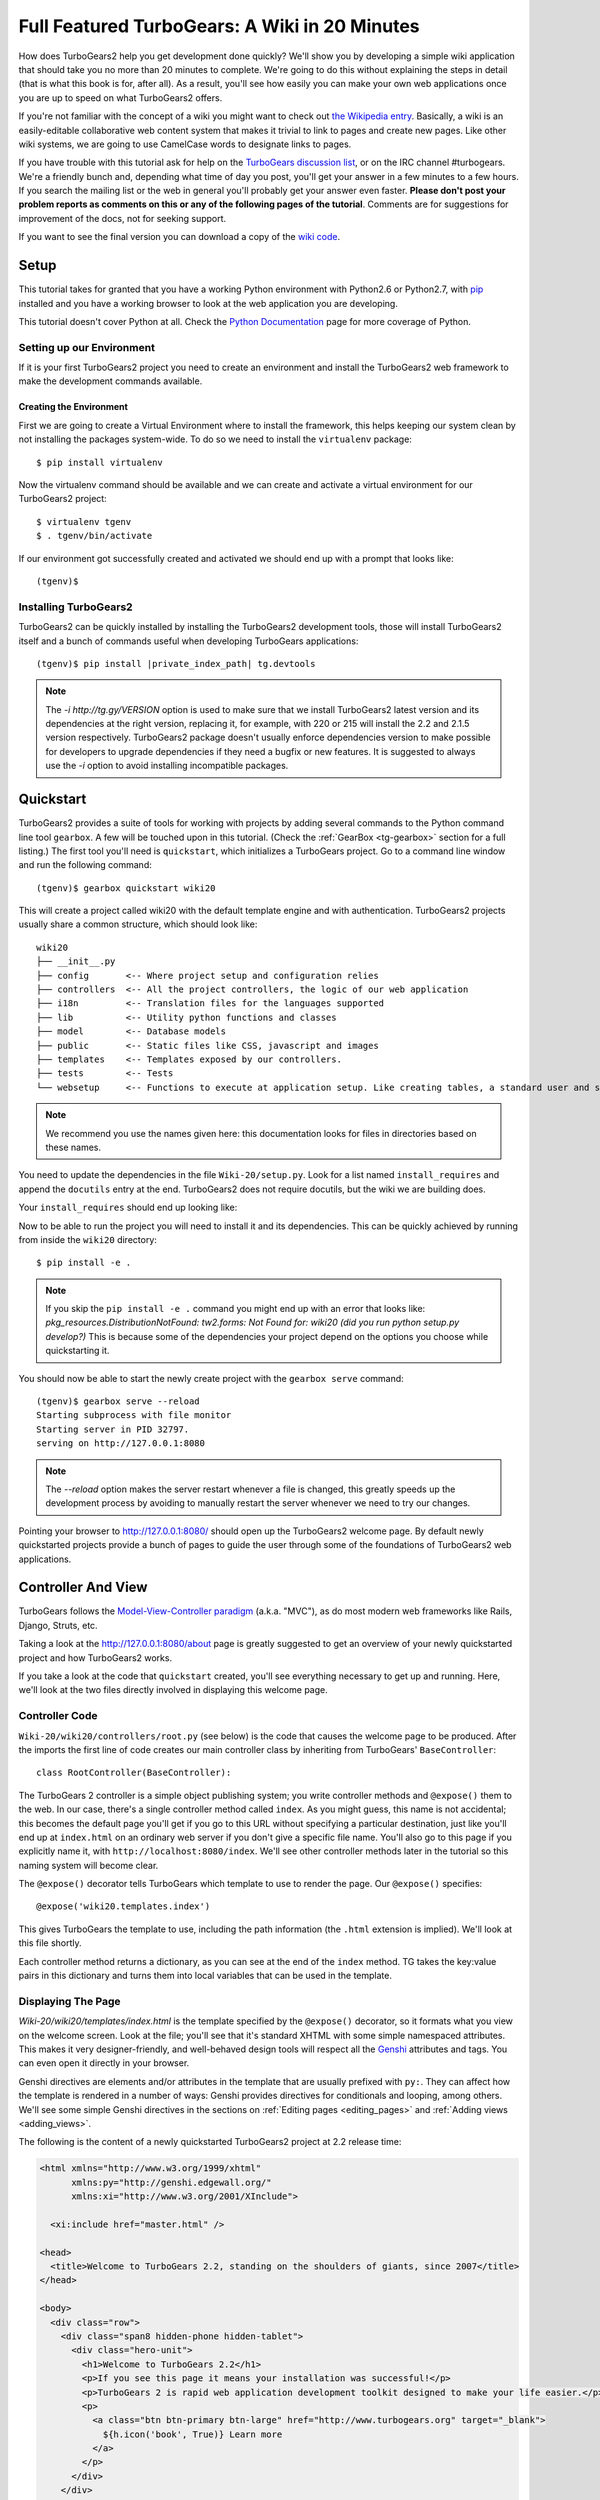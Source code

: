 .. _wiki20:

==================================================
Full Featured TurboGears: A Wiki in 20 Minutes
==================================================

How does TurboGears2 help you get development done quickly? We'll show
you by developing a simple wiki application that should take you no
more than 20 minutes to complete. We're going to do this without
explaining the steps in detail (that is what this book is for, after
all). As a result, you'll see how easily you can make your own web
applications once you are up to speed on what TurboGears2 offers.

If you're not familiar with the concept of a wiki you might want to
check out `the Wikipedia entry <http://en.wikipedia.org/wiki/Wiki>`_.
Basically, a wiki is an easily-editable collaborative web content
system that makes it trivial to link to pages and create new pages.
Like other wiki systems, we are going to use CamelCase words to
designate links to pages.

If you have trouble with this tutorial ask for help on the `TurboGears
discussion list`_, or on the IRC channel #turbogears.  We're a
friendly bunch and, depending what time of day you post, you'll get
your answer in a few minutes to a few hours. If you search the mailing
list or the web in general you'll probably get your answer even
faster. **Please don't post your problem reports as comments on this
or any of the following pages of the tutorial**. Comments are for
suggestions for improvement of the docs, not for seeking support.

If you want to see the final version you can download a copy of the
`wiki code`_.

.. highlight:: bash

Setup
=====

This tutorial takes for granted that you have a working Python environment
with Python2.6 or Python2.7, with `pip <http://www.pip-installer.org/en/latest/>`_
installed and you have a working browser to look at the web application
you are developing.

This tutorial doesn't cover Python at all. Check the `Python
Documentation`_ page for more coverage of Python.

Setting up our Environment
--------------------------------

If it is your first TurboGears2 project you need to create an environment and install
the TurboGears2 web framework to make the development commands available.

Creating the Environment
~~~~~~~~~~~~~~~~~~~~~~~~~~~~~~~~

First we are going to create a Virtual Environment where to install the framework,
this helps keeping our system clean by not installing the packages system-wide.
To do so we need to install the ``virtualenv`` package::

    $ pip install virtualenv

Now the virtualenv command should be available and we can create and activate
a virtual environment for our TurboGears2 project::

    $ virtualenv tgenv
    $ . tgenv/bin/activate


If our environment got successfully created and activated we should end up with
a prompt that looks like::

    (tgenv)$

Installing TurboGears2
--------------------------------

TurboGears2 can be quickly installed by installing the TurboGears2 development tools,
those will install TurboGears2 itself and a bunch of commands useful when developing
TurboGears applications:

.. parsed-literal::

    (tgenv)$ pip install |private_index_path| tg.devtools

.. note::
    The `-i http://tg.gy/VERSION` option is used to make sure that we install
    TurboGears2 latest version and its dependencies at the right version, replacing
    it, for example, with 220 or 215 will install the 2.2 and 2.1.5 version respectively.
    TurboGears2 package doesn't usually enforce dependencies version to make possible
    for developers to upgrade dependencies if they need a bugfix or new features.
    It is suggested to always use the `-i` option to avoid installing incompatible packages.


Quickstart
==========

TurboGears2 provides a suite of tools for working with projects by
adding several commands to the Python command line tool ``gearbox``. A
few will be touched upon in this tutorial. (Check the
:ref:`GearBox <tg-gearbox>` section for a full listing.) The first tool
you'll need is ``quickstart``, which initializes a TurboGears project.
Go to a command line window and run the following command::

    (tgenv)$ gearbox quickstart wiki20

This will create a project called wiki20 with the default template engine and with authentication.
TurboGears2 projects usually share a common structure, which should look like::

     wiki20
     ├── __init__.py
     ├── config       <-- Where project setup and configuration relies
     ├── controllers  <-- All the project controllers, the logic of our web application
     ├── i18n         <-- Translation files for the languages supported
     ├── lib          <-- Utility python functions and classes
     ├── model        <-- Database models
     ├── public       <-- Static files like CSS, javascript and images
     ├── templates    <-- Templates exposed by our controllers.
     ├── tests        <-- Tests
     └── websetup     <-- Functions to execute at application setup. Like creating tables, a standard user and so on.

.. note::

    We recommend you use the names given here: this documentation looks
    for files in directories based on these names.

You need to update the dependencies in the file ``Wiki-20/setup.py``.
Look for a list named ``install_requires`` and append the ``docutils``
entry at the end. TurboGears2 does not require docutils,
but the wiki we are building does.

Your ``install_requires`` should end up looking like:

.. code-block:: python
    :emphasize-lines: 12

    install_requires=[
        "TurboGears2 >= 2.3.0",
        "Genshi",
        "zope.sqlalchemy >= 0.4",
        "sqlalchemy",
        "sqlalchemy-migrate",
        "repoze.who",
        "repoze.who-friendlyform >= 1.0.4",
        "tgext.admin >= 0.5.1",
        "repoze.who.plugins.sa",
        "tw2.forms",
        "docutils"
        ]

Now to be able to run the project you will need to install it and
its dependencies. This can be quickly achieved by running from
inside the ``wiki20`` directory::

    $ pip install -e .

.. note::
    If you skip the ``pip install -e .`` command you might end up with an error that looks
    like: *pkg_resources.DistributionNotFound: tw2.forms: Not Found for: wiki20 (did you run python setup.py develop?)*
    This is because some of the dependencies your project depend on the options you choose while
    quickstarting it.

You should now be able to start the newly create project with the ``gearbox serve`` command::

    (tgenv)$ gearbox serve --reload
    Starting subprocess with file monitor
    Starting server in PID 32797.
    serving on http://127.0.0.1:8080

.. note::
    The `--reload` option makes the server restart whenever a file is changed, this greatly speeds
    up the development process by avoiding to manually restart the server whenever we need to try
    our changes.

Pointing your browser to http://127.0.0.1:8080/ should open up the TurboGears2 welcome page.
By default newly quickstarted projects provide a bunch of pages to guide the user through
some of the foundations of TurboGears2 web applications.

Controller And View
===================

TurboGears follows the `Model-View-Controller paradigm`_
(a.k.a. "MVC"), as do most modern web frameworks like Rails, Django,
Struts, etc.

Taking a look at the http://127.0.0.1:8080/about page is greatly suggested
to get an overview of your newly quickstarted project and how TurboGears2
works.

If you take a look at the code that ``quickstart`` created, you'll see
everything necessary to get up and running. Here, we'll look at the
two files directly involved in displaying this welcome page.

Controller Code
---------------

.. highlight:: python

``Wiki-20/wiki20/controllers/root.py`` (see below) is the code that
causes the welcome page to be produced. After the imports the first
line of code creates our main controller class by inheriting from
TurboGears' ``BaseController``::

    class RootController(BaseController):

The TurboGears 2 controller is a simple object publishing system; you
write controller methods and ``@expose()`` them to the web. In our
case, there's a single controller method called ``index``. As you
might guess, this name is not accidental; this becomes the default
page you'll get if you go to this URL without specifying a particular
destination, just like you'll end up at ``index.html`` on an ordinary
web server if you don't give a specific file name. You'll also go to
this page if you explicitly name it, with
``http://localhost:8080/index``. We'll see other controller methods
later in the tutorial so this naming system will become clear.

The ``@expose()`` decorator tells TurboGears which template to use to
render the page.  Our ``@expose()`` specifies::

    @expose('wiki20.templates.index')

This gives TurboGears the template to use, including the path
information (the ``.html`` extension is implied). We'll look at this
file shortly.

Each controller method returns a dictionary, as you can see at the end
of the ``index`` method. TG takes the key:value pairs in this
dictionary and turns them into local variables that can be used in the
template.

.. code-block:: python
    :emphasize-lines: 13-16

    from tg import expose, flash, require, url, request, redirect
    #Skipping some imports here...

    class RootController(BaseController):
        secc = SecureController()
        admin = AdminController(model, DBSession, config_type=TGAdminConfig)

        error = ErrorController()

        def _before(self, *args, **kw):
            tmpl_context.project_name = "Wiki 20"

        @expose('wiki20.templates.index')
        def index(self):
            """Handle the front-page."""
            return dict(page='index')

        #more controller methods from here on...

Displaying The Page
-------------------

`Wiki-20/wiki20/templates/index.html` is the template
specified by the ``@expose()`` decorator, so it formats what you view
on the welcome screen. Look at the file; you'll see that it's standard
XHTML with some simple namespaced attributes. This makes it very
designer-friendly, and well-behaved design tools will respect all the
`Genshi`_ attributes and tags.  You can even open it directly in your
browser.

Genshi directives are elements and/or attributes in the template that
are usually prefixed with ``py:``. They can affect how the template is
rendered in a number of ways: Genshi provides directives for
conditionals and looping, among others.  We'll see some simple Genshi
directives in the sections on :ref:`Editing pages <editing_pages>` and
:ref:`Adding views <adding_views>`.


The following is the content of a newly quickstarted TurboGears2 project
at 2.2 release time:

.. code-block:: html+genshi

    <html xmlns="http://www.w3.org/1999/xhtml"
          xmlns:py="http://genshi.edgewall.org/"
          xmlns:xi="http://www.w3.org/2001/XInclude">

      <xi:include href="master.html" />

    <head>
      <title>Welcome to TurboGears 2.2, standing on the shoulders of giants, since 2007</title>
    </head>

    <body>
      <div class="row">
        <div class="span8 hidden-phone hidden-tablet">
          <div class="hero-unit">
            <h1>Welcome to TurboGears 2.2</h1>
            <p>If you see this page it means your installation was successful!</p>
            <p>TurboGears 2 is rapid web application development toolkit designed to make your life easier.</p>
            <p>
              <a class="btn btn-primary btn-large" href="http://www.turbogears.org" target="_blank">
                ${h.icon('book', True)} Learn more
              </a>
            </p>
          </div>
        </div>
        <div class="span4">
          <a class="btn btn-small" href="http://www.turbogears.org/2.2/docs/">${h.icon('book')} TG2 Documents</a>
          <span class="label label-success">new</span>
          Read the Getting Started section<br/>
          <br/>
          <a class="btn btn-small" href="http://www.turbogears.org/book/">${h.icon('book')} TG2 Book</a>
          Work in progress TurboGears2 book<br/>
          <br/>
          <a class="btn btn-small" href="http://groups.google.com/group/turbogears">${h.icon('comment')} Join the Mail List</a>
          for general TG use/topics
        </div>
      </div>

      <div class="row">
        <div class="span4">
          <h3>Code your data model</h3>
          <p> Design your data <code>model</code>, Create the database, and Add some bootstrap data.</p>
        </div>
        <div class="span4">
          <h3>Design your URL architecture</h3>
          <p> Decide your URLs, Program your <code>controller</code> methods, Design your
            <code>templates</code>, and place some static files (CSS and/or Javascript). </p>
        </div>
        <div class="span4">
          <h3>Distribute your app</h3>
          <p> Test your source, Generate project documents, Build a distribution.</p>
        </div>
      </div>

      <div class="notice"> Thank you for choosing TurboGears.</div>
    </body>
    </html>


Wiki Model
=======================

``quickstart`` produced a directory for our model in
`Wiki-20/wiki20/model/`. This directory contains an `__init__.py`
file, which makes that directory name into a python module (so you can
use ``import model``).

Since a wiki is basically a linked collection of pages, we'll define a
``Page`` class as the name of our model.

Create a new file called ``Wiki-20/wiki20/model/page.py``:

.. code-block:: python

    from sqlalchemy import *
    from sqlalchemy.orm import mapper, relation
    from sqlalchemy import Table, ForeignKey, Column
    from sqlalchemy.types import Integer, Text

    from wiki20.model import DeclarativeBase, metadata, DBSession

    class Page(DeclarativeBase):
        __tablename__ = 'page'

        id = Column(Integer, primary_key=True)
        pagename = Column(Text, unique=True)
        data = Column(Text)

Now to let TurboGears know that our model exists we must make it available inside the ``Wiki-20/wiki20/model/__init__.py``
file just by importing it at the end:

.. code-block:: python

    # Import your model modules here.
    from wiki20.model.auth import User, Group, Permission
    from wiki20.model.page import Page

.. warning::

    It's very important that this line is at the end because
    ``Page`` requires the rest of the model to be initialized
    before it can be imported:

Initializing The Tables
-----------------------

Now that our model is recognized by TurboGears we must create the table that it is going to use
to store its data. By default TurboGears will automatically create tables for each model it is aware of,
this is performed during the application setup phase.

The setup phase is managed by the ``Wiki-20/wiki20/websetup`` python module, we are just
going to add to``websetup/boostrap.py`` the lines required to create a FrontPage page for
our wiki, so it doesn't start empty.

We need to update the file to create our `FrontPage` data just before
the ``DBSession.flush()`` command by adding:

.. code-block:: python

    page = model.Page(pagename="FrontPage", data="initial data")
    model.DBSession.add(page)

You should end up having a ``try:except:`` block that should
look like:

.. code-block:: python
    :emphasize-lines: 8-9

    def bootstrap(command, conf, vars):
        #Some comments and setup here...

        try:
            #Users and groups get created here...
            model.DBSession.add(u1)

            page = model.Page(pagename="FrontPage", data="initial data")
            model.DBSession.add(page)

            model.DBSession.flush()
            transaction.commit()
        except IntegrityError:
            #Some Error handling here...

The ``transaction.commit()`` call involves the transaction manager used
by TurboGears2 which helps us to support cross database transactions, as well as
transactions in non relational databases.

Now to actually create our table and our `FrontPage` we simply need to run
the ``gearbox setup-app`` command where your application configuration file is available
(usually the root of the project):

.. code-block:: bash

    (tgenv)$ gearbox setup-app
    Running setup_app() from wiki20.websetup
    Creating tables

A file named ``Wiki-20/devdata.db`` should be created which contains
your ``sqlite`` database.
For other database systems refer to the ``sqlalchemy.url``
line inside your configuration file.


Adding Controllers
==================

.. highlight:: python

Controllers are the code that figures out which page to display, what
data to grab from the model, how to process it, and finally hands off
that processed data to a template.

``quickstart`` has already created some basic controller code for us
at `Wiki-20/wiki20/controllers/root.py`.

First, we must import the ``Page`` class from our model. At the end of
the ``import`` block, add this line::

    from wiki20.model.page import Page

Now we will change the template used to present the data, by changing
the ``@expose('wiki20.templates.index')`` line to::

    @expose('wiki20.templates.page')

This requires us to create a new template named `page.html` in the
`wiki20/templates` directory; we'll do this in the next section.

Now we must specify which page we want to see.  To do this, add a
parameter to the ``index()`` method. Change the line after the
``@expose`` decorator to::

    def index(self, pagename="FrontPage"):

This tells the ``index()`` method to accept a parameter called
``pagename``, with a default value of ``"FrontPage"``.

Now let's get that page from our data model.  Put this line in the
body of ``index``::

    page = DBSession.query(Page).filter_by(pagename=pagename).one()

This line asks the SQLAlchemy database session object to run a query
for records with a ``pagename`` column equal to the value of the
``pagename`` parameter passed to our controller method.  The
``.one()`` method assures that there is only one returned result;
normally a ``.query`` call returns a list of matching objects. We only
want one page, so we use ``.one()``.

Finally, we need to return a dictionary containing the ``page`` we
just looked up.  When we say::

   return dict(wikipage=page)

The returned ``dict`` will create a template variable called
``wikipage`` that will evaluate to the ``page`` object that we looked
it up.

Your ``index`` controller method should end up looking like:

.. code-block:: python
    :emphasize-lines: 16-19

    from tg import expose, flash, require, url, request, redirect

    #More imports here...

    from wiki20.model.page import Page

    class RootController(BaseController):
        secc = SecureController()
        admin = AdminController(model, DBSession, config_type=TGAdminConfig)

        error = ErrorController()

        def _before(self, *args, **kw):
            tmpl_context.project_name = "Wiki 20"

        @expose('wiki20.templates.page')
        def index(self, pagename="FrontPage"):
            page = DBSession.query(Page).filter_by(pagename=pagename).one()
            return dict(wikipage=page)

        #more controller methods from here on...
   
Now our ``index()`` method fetches a record from the database
(creating an instance of our mapped ``Page`` class along the way), and
returns it to the template within a dictionary.

.. _adding_views:

Adding Views (Templates)
========================

.. highlight:: html

``quickstart`` also created some templates for us in the
`Wiki-20/wiki20/templates` directory: `master.html` and `index.html`.
Back in our simple controller, we used ``@expose()`` to hand off a
dictionary of data to a template called ``'wiki20.templates.index'``,
which corresponds to `Wiki-20/wiki20/templates/index.html`.

Take a look at the following line in `index.html`::

    <xi:include href="master.html" />

This tells the ``index`` template to *include* the ``master``
template.  Using includes lets you easily maintain a cohesive look and
feel throughout your site by having each page include a common master
template.

Copy the contents of `index.html` into a new file called `page.html`.
Now modify it for our purposes:

.. code-block:: html+genshi

    <!DOCTYPE html PUBLIC "-//W3C//DTD XHTML 1.0 Transitional//EN"
                          "http://www.w3.org/TR/xhtml1/DTD/xhtml1-transitional.dtd">
    <html xmlns="http://www.w3.org/1999/xhtml"
          xmlns:py="http://genshi.edgewall.org/"
          xmlns:xi="http://www.w3.org/2001/XInclude">

      <xi:include href="master.html" />

    <head>
      <meta content="text/html; charset=UTF-8" http-equiv="content-type" py:replace="''"/>
      <title>${wikipage.pagename} -  The TurboGears 2 Wiki</title>
    </head>

    <body>
        <div class="main_content">
            <div style="float:right; width: 10em;"> Viewing
                <span py:replace="wikipage.pagename">Page Name Goes Here</span>
                <br/>
                You can return to the <a href="/">FrontPage</a>.
            </div>

            <div py:replace="wikipage.data">Page text goes here.</div>

            <div>
                <a href="/edit/${wikipage.pagename}">Edit this page</a>
            </div>
        </div>
    </body>
    </html>
   
This is a basic XHTML page with three substitutions:

1.  In the ``<title>`` tag, we substitute the name of the page, using
    the ``pagename`` value of ``page``.  (Remember, ``wikipage`` is an
    instance of our mapped ``Page`` class, which was passed in a
    dictionary by our controller.):

.. code-block:: html+genshi

    <title>${wikipage.pagename} -  The TurboGears 2 Wiki</title>

2.  In the second ``<div>`` element, we substitute the page name again
    with Genshi's ``py:replace``:

.. code-block:: html+genshi

    <span py:replace="wikipage.pagename">Page Name Goes Here</span>
   
3.  In the third ``<div>``, we put in the contents of our``wikipage``:

.. code-block:: html+genshi

    <div py:replace="wikipage.data">Page text goes here.</div>

When you refresh the output web page you should see "initial data"
displayed on the page.

.. note:: py.replace_ replaces the *entire tag* (including start and
  end tags) with the value of the variable provided.

   .. _py.replace: http://genshi.edgewall.org/wiki/Documentation/xml-templates.html#id8

.. _editing_pages:

Editing pages
=============

One of the fundamental features of a wiki is the ability to edit the
page just by clicking "Edit This Page," so we'll create a template for
editing. First, make a copy of `page.html`:

.. code-block:: bash

    cd wiki20/templates
    cp page.html edit.html

We need to replace the content with an editing form and ensure people
know this is an editing page. Here are the changes for ``edit.html``.

#. Change the title in the header to reflect that we are editing the
   page:

    .. code-block:: html+genshi
        :emphasize-lines: 3

        <head>
          <meta content="text/html; charset=UTF-8" http-equiv="content-type" py:replace="''"/>
          <title>Editing: ${wikipage.pagename}</title>
        </head>

#. Change the div that displays the page:

    .. code-block:: html+genshi

        <div py:replace="wikipage.data">Page text goes here.</div>

   with a div that contains a standard HTML form:

    .. code-block:: html+genshi

        <div>
          <form action="/save" method="post">
            <input type="hidden" name="pagename" value="${wikipage.pagename}"/>
            <textarea name="data" py:content="wikipage.data" rows="10" cols="60"/>
            <input type="submit" name="submit" value="Save"/>
          </form>
        </div>

.. highlight:: python

Now that we have our view, we need to update our controller in order
to display the form and handle the form submission. For displaying the
form, we'll add an ``edit`` method to our controller in
`Wiki-20/wiki20/controllers/root.py`:

.. code-block:: python
    :emphasize-lines: 21-24

    from tg import expose, flash, require, url, request, redirect

    #More imports here...

    from wiki20.model.page import Page

    class RootController(BaseController):
        secc = SecureController()
        admin = AdminController(model, DBSession, config_type=TGAdminConfig)

        error = ErrorController()

        def _before(self, *args, **kw):
            tmpl_context.project_name = "Wiki 20"

        @expose('wiki20.templates.page')
        def index(self, pagename="FrontPage"):
            page = DBSession.query(Page).filter_by(pagename=pagename).one()
            return dict(wikipage=page)

        @expose(template="wiki20.templates.edit")
        def edit(self, pagename):
            page = DBSession.query(Page).filter_by(pagename=pagename).one()
            return dict(wikipage=page)

        #more controller methods from here on...

For now, the new method is identical to the ``index`` method; the only
difference is that the resulting dictionary is handed to the ``edit``
template. To see it work, go to
http://localhost:8080/edit/FrontPage . However, this only works because
FrontPage already exists in our database; if you try to edit a new
page with a different name it will fail, which we'll fix in a later
section.

Don't click that save button yet! We still need to write that method.

Saving Our Edits
================

When we displayed our wiki's edit form in the last section, the form's
``action`` was ``/save``.  So, we need to make a method called
``save`` in the Root class of our controller.

However, we're also going to make another important change. Our
``index`` method is *only* called when you either go to ``/`` or
``/index``. If you change the ``index`` method to the special method
``_default``, then ``_default`` will be automatically called whenever
nothing else matches. ``_default`` will take the rest of the URL and
turn it into positional parameters. This will cause the wiki to become
the default when possible.

Here's our new version of `root.py` which includes both ``_default``
and ``save``:

.. code-block:: python
    :emphasize-lines: 16-20,27-31

    from tg import expose, flash, require, url, request, redirect

    #More imports here...

    from wiki20.model.page import Page

    class RootController(BaseController):
        secc = SecureController()
        admin = AdminController(model, DBSession, config_type=TGAdminConfig)

        error = ErrorController()

        def _before(self, *args, **kw):
            tmpl_context.project_name = "Wiki 20"

        @expose('wiki20.templates.page')
        def _default(self, pagename="FrontPage"):
            """Handle the front-page."""
            page = DBSession.query(Page).filter_by(pagename=pagename).one()
            return dict(wikipage=page)

        @expose(template="wiki20.templates.edit")
        def edit(self, pagename):
            page = DBSession.query(Page).filter_by(pagename=pagename).one()
            return dict(wikipage=page)

        @expose()
        def save(self, pagename, data, submit):
            page = DBSession.query(Page).filter_by(pagename=pagename).one()
            page.data = data
            redirect("/" + pagename)

        #more controller methods from here on...

Unlike the previous methods we've made, ``save`` just uses a plain
``@expose()`` without any template specified. That's because we're
only redirecting the user back to the viewing page.

Although the ``page.data = data`` statement tells SQLAlchemy that you
intend to store the page data in the database, you would usually
need to flush the SQLAlchemy Unit of Work and commit the currently
running transaction, those are operations that TurboGears2
transaction management will automatically do for us.

You don't have to do anything to use this transaction management
system, it should just work. So, you can now make changes and save the
page we were editing, just like a real wiki.

What About WikiWords?
=====================

Our wiki doesn't yet have a way to link pages. A typical wiki will
automatically create links for *WikiWords* when it finds them
(WikiWords have also been described as WordsSmashedTogether). This
sounds like a job for a regular expression.

Here's the new version of our ``RootController._default`` method,
which will be explained afterwards:

.. code-block:: python
    :emphasize-lines: 20-26

    from tg import expose, flash, require, url, request, redirect

    #More imports here...

    from wiki20.model.page import Page
    import re
    from docutils.core import publish_parts

    wikiwords = re.compile(r"\b([A-Z]\w+[A-Z]+\w+)")

    class RootController(BaseController):
        secc = SecureController()
        admin = AdminController(model, DBSession, config_type=TGAdminConfig)

        error = ErrorController()

        def _before(self, *args, **kw):
            tmpl_context.project_name = "Wiki 20"

        @expose('wiki20.templates.page')
        def _default(self, pagename="FrontPage"):
            page = DBSession.query(Page).filter_by(pagename=pagename).one()
            content = publish_parts(page.data, writer_name="html")["html_body"]
            root = url('/')
            content = wikiwords.sub(r'<a href="%s\1">\1</a>' % root, content)
            return dict(content=content, wikipage=page)

        @expose(template="wiki20.templates.edit")
        def edit(self, pagename):
            page = DBSession.query(Page).filter_by(pagename=pagename).one()
            return dict(wikipage=page)

        @expose()
        def save(self, pagename, data, submit):
            page = DBSession.query(Page).filter_by(pagename=pagename).one()
            page.data = data
            redirect("/" + pagename)

        #more controller methods from here on...

We need some additional imports, including ``re`` for regular
expressions and a method called ``publish_parts`` from ``docutils``.

A WikiWord is a word that starts with an uppercase letter, has a
collection of lowercase letters and numbers followed by another
uppercase letter and more letters and numbers. The ``wikiwords``
regular expression describes a WikiWord.

In ``_default``, the new lines begin with the use of ``publish_parts``,
which is a utility that takes string input and returns a dictionary of
document parts after performing conversions; in our case, the
conversion is from Restructured Text to HTML.  The input
(``page.data``) is in Restructured Text format, and the output format
(specified by ``writer_name="html"``) is in HTML. Selecting the
``fragment`` part produces the document without the document title,
subtitle, docinfo, header, and footer.

You can configure TurboGears so that it doesn't live at the root of a
site, so you can combine multiple TurboGears apps on a single
server. Using ``tg.url()`` creates relative links, so that your links
will continue to work regardless of how many apps you're running.

The next line rewrites the ``content`` by finding any WikiWords and
substituting hyperlinks for those WikiWords. That way when you click
on a WikiWord, it will take you to that page. The ``r'string'`` means
'raw string', one that turns off escaping, which is mostly used in
regular expression strings to prevent you from having to double escape
slashes. The substitution may look a bit weird, but is more
understandable if you recognize that the ``%s`` gets substituted with
``root``, then the substitution is done which replaces the ``\1`` with
the string matching the regex.

Note that ``_default()`` is now returning a ``dict`` containing an
additional key-value pair: ``content=content``. This will not break
``wiki20.templates.page`` because that page is only looking for
``page`` in the dictionary, however if we want to do something
interesting with the new key-value pair we'll need to edit
``wiki20.templates.page``:

.. code-block:: html+genshi
    :emphasize-lines: 22-22

    <!DOCTYPE html PUBLIC "-//W3C//DTD XHTML 1.0 Transitional//EN"
                          "http://www.w3.org/TR/xhtml1/DTD/xhtml1-transitional.dtd">
    <html xmlns="http://www.w3.org/1999/xhtml"
          xmlns:py="http://genshi.edgewall.org/"
          xmlns:xi="http://www.w3.org/2001/XInclude">

      <xi:include href="master.html" />

    <head>
      <meta content="text/html; charset=UTF-8" http-equiv="content-type" py:replace="''"/>
      <title>${wikipage.pagename} -  The TurboGears 2 Wiki</title>
    </head>

    <body>
        <div class="main_content">
            <div style="float:right; width: 10em;"> Viewing
                <span py:replace="wikipage.pagename">Page Name Goes Here</span>
                <br/>
                You can return to the <a href="/">FrontPage</a>.
            </div>

            <div py:replace="Markup(content)">Formatted content goes here.</div>

            <div>
                <a href="/edit/${wikipage.pagename}">Edit this page</a>
            </div>
        </div>
    </body>
    </html>

Since ``content`` comes through as XML, we can strip it off using the
``Markup()`` function to produce plain text (try removing the function
call to see what happens).

To test the new version of the system, edit the data in your front
page to include a WikiWord. When the page is displayed, you'll see
that it's now a link.  You probably won't be surprised to find that
clicking that link produces an error.


Hey, Where's The Page?
======================

What if a Wiki page doesn't exist? We'll take a simple approach: if
the page doesn't exist, you get an edit page to use to create it.

In the ``_default`` method, we'll check to see if the page exists.

If it doesn't, we'll redirect to a new ``notfound`` method. We'll add
this method after the ``_default`` method and before the ``edit``
method.

Here are the new ``notfound`` and the updated ``_default``
methods for our ``RootController`` class:

.. code-block:: python

    @expose('wiki20.templates.page')
    def _default(self, pagename="FrontPage"):
        from sqlalchemy.exc import InvalidRequestError

        try:
            page = DBSession.query(Page).filter_by(pagename=pagename).one()
        except InvalidRequestError:
            raise redirect("notfound", pagename=pagename)

        content = publish_parts(page.data, writer_name="html")["html_body"]
        root = url('/')
        content = wikiwords.sub(r'<a href="%s\1">\1</a>' % root, content)
        return dict(content=content, wikipage=page)

    @expose("wiki20.templates.edit")
    def notfound(self, pagename):
        page = Page(pagename=pagename, data="")
        DBSession.add(page)
        return dict(wikipage=page)

In the ``_default`` code we now first try to get the page and
then deal with the exception by redirecting to a method that
will make a new page.

As for the ``notfound`` method, the first two lines of the method add
a row to the page table. From there, the path is exactly the same it
would be for our ``edit`` method.

With these changes in place, we have a fully functional wiki. Give it
a try!  You should be able to create new pages now.

Adding A Page List
==================

Most wikis have a feature that lets you view an index of the pages. To
add one, we'll start with a new template, `pagelist.html`. We'll copy
`page.html` so that we don't have to write the boilerplate.

.. code-block:: bash

    cd wiki20/templates
    cp page.html pagelist.html

After editing, our `pagelist.html` looks like:

.. code-block:: html+genshi
    :emphasize-lines: 18-23

    <!DOCTYPE html PUBLIC "-//W3C//DTD XHTML 1.0 Transitional//EN"
                          "http://www.w3.org/TR/xhtml1/DTD/xhtml1-transitional.dtd">
    <html xmlns="http://www.w3.org/1999/xhtml"
          xmlns:py="http://genshi.edgewall.org/"
          xmlns:xi="http://www.w3.org/2001/XInclude">

      <xi:include href="master.html" />

    <head>
      <meta content="text/html; charset=UTF-8" http-equiv="content-type" py:replace="''"/>
      <title>Page Listing - The TurboGears 2 Wiki</title>
    </head>

    <body>
        <div class="main_content">
            <h1>All Pages</h1>
            <ul>
                <li py:for="pagename in pages">
                    <a href="${tg.url('/' + pagename)}"
                       py:content="pagename">
                         Page Name Here.
                    </a>
                </li>
            </ul>
            Return to the <a href="/">FrontPage</a>.
        </div>
    </body>
    </html>

The highlighted section represents the Genshi code of interest. You can
guess that the ``py:for`` is a python ``for`` loop, modified to fit
into Genshi's XML. It iterates through each of the ``pages`` (which
we'll send in via the controller, using a modification you'll see
next). For each one, ``Page Name Here`` is replaced by ``pagename``,
as is the URL. You can learn more about the `Genshi templating
engine`_ at their site.


We must also modify the ``RootController`` class to implement ``pagelist`` and to
create and pass ``pages`` to our template:

.. code-block:: python

    @expose("wiki20.templates.pagelist")
    def pagelist(self):
        pages = [page.pagename for page in DBSession.query(Page).order_by(Page.pagename)]
        return dict(pages=pages)

Here, we select all of the ``Page`` objects from the database, and
order them by pagename.

We can also modify `page.html` so that the link to the page list is
available on every page:

.. code-block:: html+genshi
    :emphasize-lines: 26-26

    <!DOCTYPE html PUBLIC "-//W3C//DTD XHTML 1.0 Transitional//EN"
                          "http://www.w3.org/TR/xhtml1/DTD/xhtml1-transitional.dtd">
    <html xmlns="http://www.w3.org/1999/xhtml"
          xmlns:py="http://genshi.edgewall.org/"
          xmlns:xi="http://www.w3.org/2001/XInclude">

      <xi:include href="master.html" />

    <head>
      <meta content="text/html; charset=UTF-8" http-equiv="content-type" py:replace="''"/>
      <title>${wikipage.pagename} -  The TurboGears 2 Wiki</title>
    </head>

    <body>
        <div class="main_content">
            <div style="float:right; width: 10em;"> Viewing
                <span py:replace="wikipage.pagename">Page Name Goes Here</span>
                <br/>
                You can return to the <a href="/">FrontPage</a>.
            </div>

            <div py:replace="Markup(content)">Formatted content goes here.</div>

            <div>
                <a href="/edit/${wikipage.pagename}">Edit this page</a>
                <a href="/pagelist">View the page list</a>
            </div>
        </div>
    </body>
    </html>

You can see your pagelist by clicking the link on a page or by going
directly to http://localhost:8080/pagelist .


Further Exploration
===================

Now that you have a working Wiki, there are a number of further places
to explore:

#. You can add JSON support via jQuery

#. You can learn more about the `Genshi templating engine`_.

#. You can learn more about the `SQLAlchemy ORM`_.

.. todo:: Add link to help show how to add jQuery support

If you had any problems with this tutorial, or have ideas on how to
make it better, please let us know on the `mailing list`_! Suggestions
are almost always incorporated.


.. _`mailing list`: http://groups.google.com/group/turbogears
.. _`Genshi templating engine`: http://genshi.edgewall.org/wiki/Documentation/templates.html
.. _`SQLAlchemy ORM`: http://www.sqlalchemy.org/
.. _`wiki code`: ../_static/wiki20.zip
.. _TurboGears discussion list: http://groups.google.com/group/turbogears
.. _Python: http://www.python.org/download/
.. _virtualenv: http://pypi.python.org/pypi/virtualenv
.. _ipython shell: http://ipython.scipy.org/
.. _ipython docs: http://ipython.scipy.org/moin/Documentation
.. _Python Documentation: http://www.python.org/doc
.. _SQLite: http://www.sqlite.org/
.. _Model-View-Controller paradigm: http://en.wikipedia.org/wiki/Model-view-controller
.. _plugins available: http://www.turbogears.org/cogbin/
.. _Genshi: http://genshi.edgewall.org/wiki/Documentation/xml-templates.html
